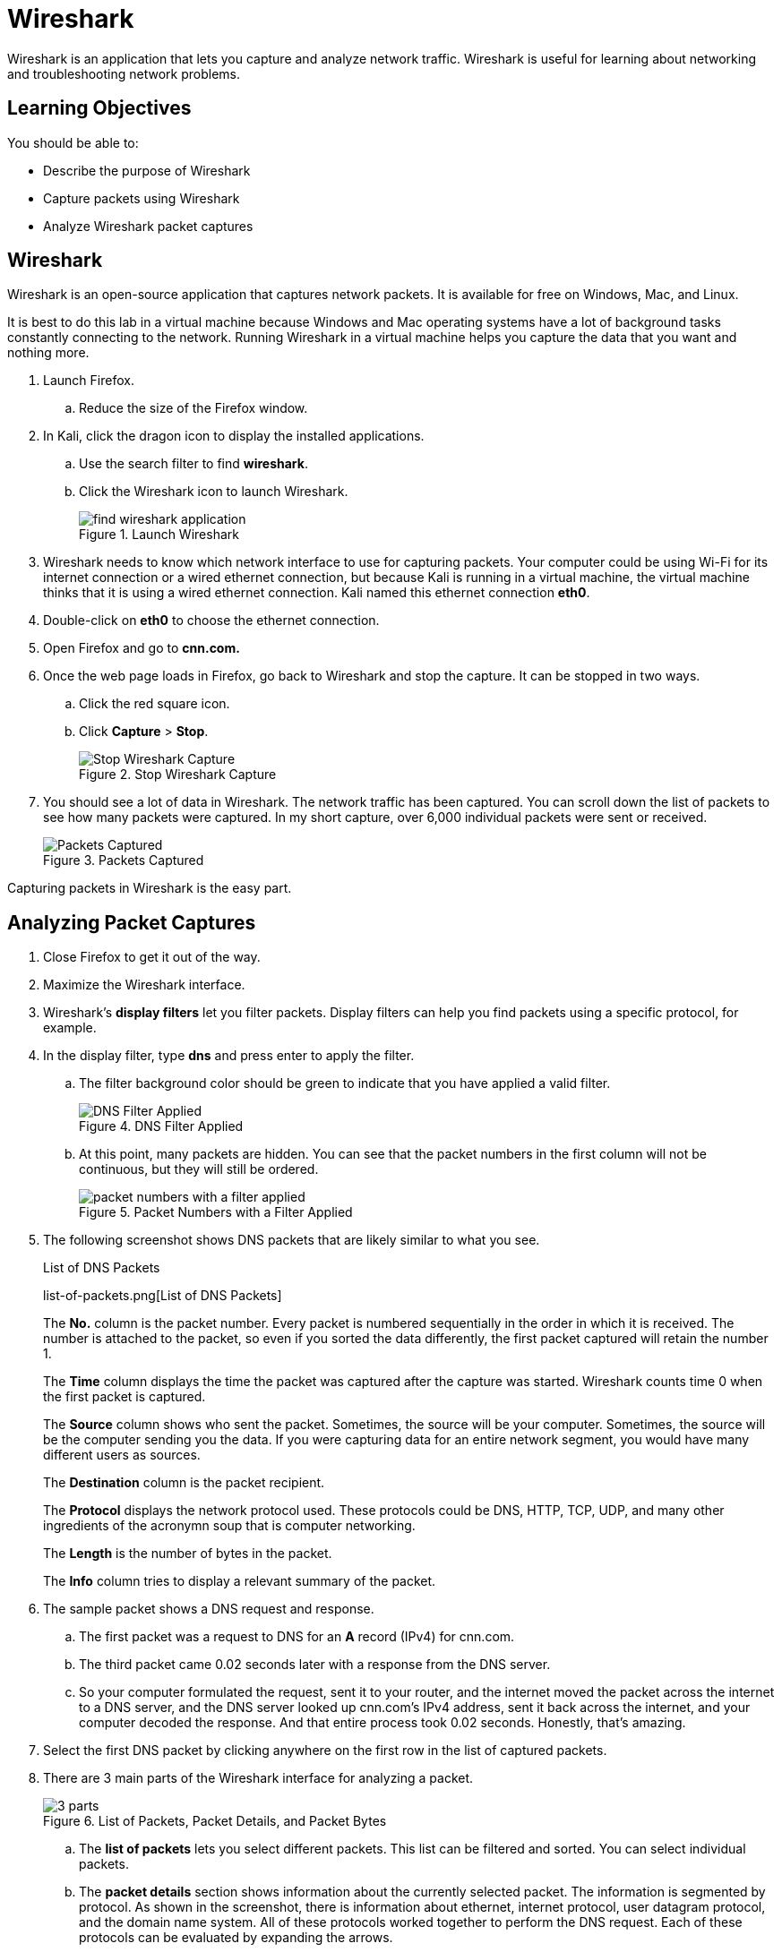 = Wireshark

Wireshark is an application that lets you capture and analyze network traffic. Wireshark is useful for learning about networking and troubleshooting network problems.

== Learning Objectives

You should be able to:

* Describe the purpose of Wireshark
* Capture packets using Wireshark
* Analyze Wireshark packet captures

== Wireshark

Wireshark is an open-source application that captures network packets. It is available for free on Windows, Mac, and Linux.

It is best to do this lab in a virtual machine because Windows and Mac operating systems have a lot of background tasks constantly connecting to the network. Running Wireshark in a virtual machine helps you capture the data that you want and nothing more.

. Launch Firefox.
.. Reduce the size of the Firefox window.
. In Kali, click the dragon icon to display the installed applications.
.. Use the search filter to find *wireshark*.
.. Click the Wireshark icon to launch Wireshark.
+
.Launch Wireshark
image::find-wireshark-application.png[]
. Wireshark needs to know which network interface to use for capturing packets. Your computer could be using Wi-Fi for its internet connection or a wired ethernet connection, but because Kali is running in a virtual machine, the virtual machine thinks that it is using a wired ethernet connection. Kali named this ethernet connection *eth0*.
. Double-click on *eth0* to choose the ethernet connection.
. Open Firefox and go to *cnn.com.*
. Once the web page loads in Firefox, go back to Wireshark and stop the capture. It can be stopped in two ways.
.. Click the red square icon.
.. Click *Capture* > *Stop*.
+
.Stop Wireshark Capture
image::capture-stop.png[Stop Wireshark Capture]
. You should see a lot of data in Wireshark. The network traffic has been captured. You can scroll down the list of packets to see how many packets were captured. In my short capture, over 6,000 individual packets were sent or received.
+
.Packets Captured
image::scroll-packets.png[Packets Captured]

Capturing packets in Wireshark is the easy part.

== Analyzing Packet Captures

. Close Firefox to get it out of the way.
. Maximize the Wireshark interface.
. Wireshark's *display filters* let you filter packets. Display filters can help you find packets using a specific protocol, for example.
. In the display filter, type *dns* and press enter to apply the filter.
.. The filter background color should be green to indicate that you have applied a valid filter.
+
.DNS Filter Applied
image::dns-filter.png[DNS Filter Applied]
.. At this point, many packets are hidden. You can see that the packet numbers in the first column will not be continuous, but they will still be ordered.
+
.Packet Numbers with a Filter Applied
image::hidden-packets.png[packet numbers with a filter applied]
. The following screenshot shows DNS packets that are likely similar to what you see.
+
.List of DNS Packets
list-of-packets.png[List of DNS Packets]
+
The *No.* column is the packet number. Every packet is numbered sequentially in the order in which it is received. The number is attached to the packet, so even if you sorted the data differently, the first packet captured will retain the number 1.
+
The *Time* column displays the time the packet was captured after the capture was started. Wireshark counts time 0 when the first packet is captured.
+
The *Source* column shows who sent the packet. Sometimes, the source will be your computer. Sometimes, the source will be the computer sending you the data. If you were capturing data for an entire network segment, you would have many different users as sources.
+
The *Destination* column is the packet recipient.
+
The *Protocol* displays the network protocol used. These protocols could be DNS, HTTP, TCP, UDP, and many other ingredients of the acronymn soup that is computer networking.
+
The *Length* is the number of bytes in the packet.
+
The *Info* column tries to display a relevant summary of the packet.
. The sample packet shows a DNS request and response.
.. The first packet was a request to DNS for an *A* record (IPv4) for cnn.com.
.. The third packet came 0.02 seconds later with a response from the DNS server.
.. So your computer formulated the request, sent it to your router, and the internet moved the packet across the internet to a DNS server, and the DNS server looked up cnn.com's IPv4 address, sent it back across the internet, and your computer decoded the response. And that entire process took 0.02 seconds. Honestly, that's amazing.
. Select the first DNS packet by clicking anywhere on the first row in the list of captured packets.
. There are 3 main parts of the Wireshark interface for analyzing a packet.
+
.List of Packets, Packet Details, and Packet Bytes
image::3-parts.png[]
.. The *list of packets* lets you select different packets. This list can be filtered and sorted. You can select individual packets.
.. The *packet details* section shows information about the currently selected packet. The information is segmented by protocol. As shown in the screenshot, there is information about ethernet, internet protocol, user datagram protocol, and the domain name system. All of these protocols worked together to perform the DNS request. Each of these protocols can be evaluated by expanding the arrows.
.. The *packet bytes* pane shows the raw data in hexadecimal format. If you select a part of the packet in the packet details, that portion of the packet will be highlighted in the packet bytes. For example, the following screenshot shows the *Source Address* highlighted in the packet details. The packet details show 4 sets of hexadecimal numbers which represent the IP address. The right side of the packet bytes pane will attempt to render the hexadecimal characters but will show a period if the characters cannot be rendered as regular text characters.
+
.Packet Bytes for a Source IP Address
image::details-pane.png[Packet Bytes for a Source IP Address]

== So What?

Wireshark lets you peek under the covers of your network traffic to discover what is really going on. Most people will never have to look at or understand this traffic because engineers and administrators effectively hide this complexity. But occasionally, network administrators need to look at packets in this level of detail for troubleshooting or threat hunting.

In this sample capture, you only captured packets that originated or were destined for your computer. But, network administrators can put packet capture software are network choke points to capture everybody's traffic. This traffic is used to determine if somebody's computer has malware and might be trying to exfiltrate data to a foreign adversary. The data could be used to find an employee gambling on company time using company equipment. For a massive data collection and analysis, you would not use Wireshark, but the programs you would use capture packets in the same way. The software, like Snort, captures the packets and then applies rules to determine the packets that might be suspicious. Alerts might be raised, and employees working in a *security operations center (SOC)* might triage the alert to determine if action needs to be taken. Continuous network traffic monitoring is increasingly becoming an industry standard. *Threat hunting* is the process of manually looking for malicious traffic that the automated tools might miss. Threat hunters use a variety of tools and techniques to periodically inspect network traffic. Wireshark could be one of the tools that threat hunters use on a subset of a large amount of data.

== Back to the Packets

Clearing display filters and applying new filters is critical. This trips up a lot of new Wireshark users.

. Click the *X* icon in the filter bar to clear the current filter.
. All of the captured packets will now be displayed in the packet list.
. Enter *tcp* as the display filter.
.. Look for the *TCP handshake*. TCP is a connection-oriented protocol. A connection must be established before any application data is transmitted with TCP. The TCP handshake is a 3 step process with a *synchronization (SYN)* packet sent to the recipient, the synchronization packet along with an *acknowledgement (ACK)* is sent back to the originator, and the originator responds with an acknowledgment. The following screenshot shows the TCP handshake.
+
.TCP Handshake Captured in Wireshark
image::synack.png[TCP Handshake Captured in Wireshark]
. Clear the *tcp* display filter.
. Apply an *http* display filter. Your web browser sends HTTP requests to the web server. You can look at these raw requests in Wireshark.
.. With the *http* filter in place, look for a packet that has an *Info* column that starts with *GET*. *GET* requests are used for things like loading pictures and web pages.
+
.HTTP GET Request
image::http-get-request.png[HTTP GET Request]
+
The screenshot shows a few useful things. One, HTTP is using transmission control protocol (TCP) to transfer the packets. TCP is sending the data to port 80--the default port for unencrypted HTTP traffic. The request was sent to cnn.com. The Firefox web browser was being used.

== Challenge

. Spend some time in Wireshark evaluating packet data.
. With the *http* filter applied, you will see some packets with the "OSCP" protocol. Investigate these packets. What do they appear to be doing?
. How many DNS queries were run when loading cnn.com? Why so many if you just browsed one site?
. Apply the *http* filter. In the packet list, find a packet with the *HTTP* protocol.
.. Right-click on the packet to open a menu. Choose *Follow* > *TCP Stream*. This will find all of the related TCP packets and assemble them.
+
.Follow a TCP Stream
image::follow-stream.png[Follow a TCP Stream]
.. Change streams using the up and down arrows in the bottom-right corner of the window.
+
.Change TCP Streams
image::change-streams.png[]
.. Some of the streams will be in cleartext, but some of them may be encrypted. Note that your web browser had the key to decrypt all of this data, but Wireshark does not. Without the key, packet capture software cannot decrypt encrypted data.

== Reflection

* What could hackers do with Wireshark if they could capture your packets?
* How do you feel about network administrators tracking your network usage?
